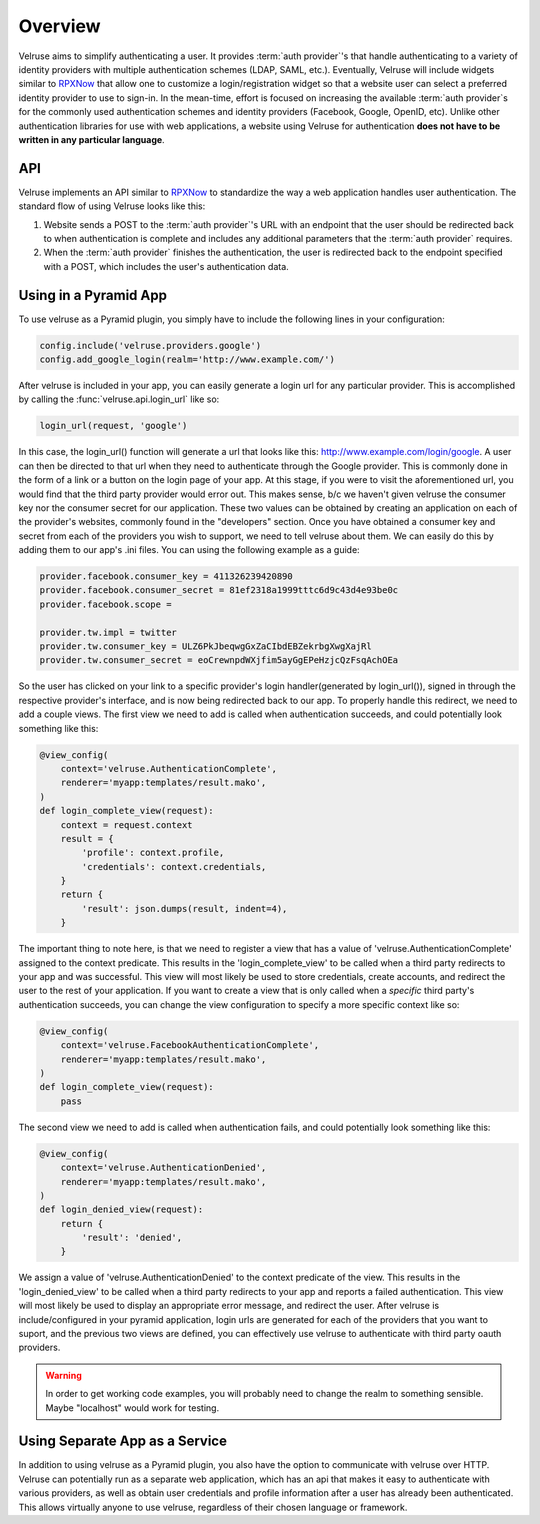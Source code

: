 .. _overview:

========
Overview
========

Velruse aims to simplify authenticating a user. It provides
:term:`auth provider`'s that handle authenticating to a variety of
identity providers with multiple authentication schemes (LDAP, SAML,
etc.). Eventually, Velruse will include widgets similar to `RPXNow`_ that
allow one to customize a login/registration widget so that a website
user can select a preferred identity provider to use to sign-in. In the
mean-time, effort is focused on increasing the available
:term:`auth provider`s for the commonly used authentication schemes
and identity providers (Facebook, Google, OpenID, etc). Unlike other
authentication libraries for use with web applications,
a website using Velruse for authentication **does not have to be
written in any particular language**.


API
===

Velruse implements an API similar to `RPXNow`_ to standardize the way a
web application handles user authentication. The standard flow of using
Velruse looks like this:

.. image:: _static/overview.png
   :alt: Velruse Authentication flow
   :align: center

1. Website sends a POST to the :term:`auth provider`'s URL with an endpoint
   that the user should be redirected back to when authentication is complete
   and includes any additional parameters that the :term:`auth provider`
   requires.
2. When the :term:`auth provider` finishes the authentication, the user is
   redirected back to the endpoint specified with a POST, which includes the
   user's authentication data.


Using in a Pyramid App
======================

To use velruse as a Pyramid plugin, you simply have to include the following
lines in your configuration:

.. code-block:: python

    config.include('velruse.providers.google')
    config.add_google_login(realm='http://www.example.com/')

After velruse is included in your app, you can easily generate a login url
for any particular provider.  This is accomplished by calling the
:func:`velruse.api.login_url` like so:

.. code-block:: python

    login_url(request, 'google')

In this case, the login_url() function will generate a url that looks like this:
http://www.example.com/login/google. A user can then be directed to that url when they
need to authenticate through the Google provider.  This is commonly done in the form of
a link or a button on the login page of your app.  At this stage, if you were to visit
the aforementioned url, you would find that the third party provider would error out.
This makes sense, b/c we haven't given velruse the consumer key nor the consumer secret
for our application.  These two values can be obtained by creating an application on
each of the provider's websites, commonly found in the "developers" section.  Once you
have obtained a consumer key and secret from each of the providers you wish to support,
we need to tell velruse about them.  We can easily do this by adding them to our app's
.ini files.  You can using the following example as a guide:

.. code-block:: ini

    provider.facebook.consumer_key = 411326239420890
    provider.facebook.consumer_secret = 81ef2318a1999tttc6d9c43d4e93be0c
    provider.facebook.scope =

    provider.tw.impl = twitter
    provider.tw.consumer_key = ULZ6PkJbeqwgGxZaCIbdEBZekrbgXwgXajRl
    provider.tw.consumer_secret = eoCrewnpdWXjfim5ayGgEPeHzjcQzFsqAchOEa

So the user has clicked on your link to a specific provider's login
handler(generated by login_url()), signed in through the respective provider's
interface, and is now being redirected back to our app.  To properly handle this
redirect, we need to add a couple views.  The first view we need to add is called
when authentication succeeds, and could potentially look something like this:

.. code-block:: python

    @view_config(
        context='velruse.AuthenticationComplete',
        renderer='myapp:templates/result.mako',
    )
    def login_complete_view(request):
        context = request.context
        result = {
            'profile': context.profile,
            'credentials': context.credentials,
        }
        return {
            'result': json.dumps(result, indent=4),
        }

The important thing to note here, is that we need to register a view that has a value of
'velruse.AuthenticationComplete' assigned to the context predicate.  This results in
the 'login_complete_view' to be called when a third party redirects to your app and was
successful.  This view will most likely be used to store credentials, create accounts,
and redirect the user to the rest of your application. If you want to create a view that
is only called when a *specific* third party's authentication succeeds, you can change the
view configuration to specify a more specific context like so:

.. code-block:: python

    @view_config(
        context='velruse.FacebookAuthenticationComplete',
        renderer='myapp:templates/result.mako',
    )
    def login_complete_view(request):
        pass

The second view we need to add is called when authentication fails, and could potentially look
something like this:

.. code-block:: python

    @view_config(
        context='velruse.AuthenticationDenied',
        renderer='myapp:templates/result.mako',
    )
    def login_denied_view(request):
        return {
            'result': 'denied',
        }

We assign a value of 'velruse.AuthenticationDenied' to the context predicate of the view.  This
results in the 'login_denied_view' to be called when a third party redirects to your app and reports
a failed authentication.  This view will most likely be used to display an appropriate error message, and
redirect the user.  After velruse is include/configured in your pyramid application, login urls
are generated for each of the providers that you want to suport, and the previous two views are
defined, you can effectively use velruse to authenticate with third party oauth providers.

.. warning::

    In order to get working code examples, you will probably need to change the
    realm to something sensible. Maybe "localhost" would work for testing.


Using Separate App as a Service
===============================

In addition to using velruse as a Pyramid plugin, you also have the option to communicate with velruse over
HTTP.  Velruse can potentially run as a separate web application, which has an api that makes it easy to
authenticate with various providers, as well as obtain user credentials and profile information
after a user has already been authenticated.  This allows virtually anyone to use velruse, regardless of their
chosen language or framework.

.. _RPXNow: http://rpxnow.com/
